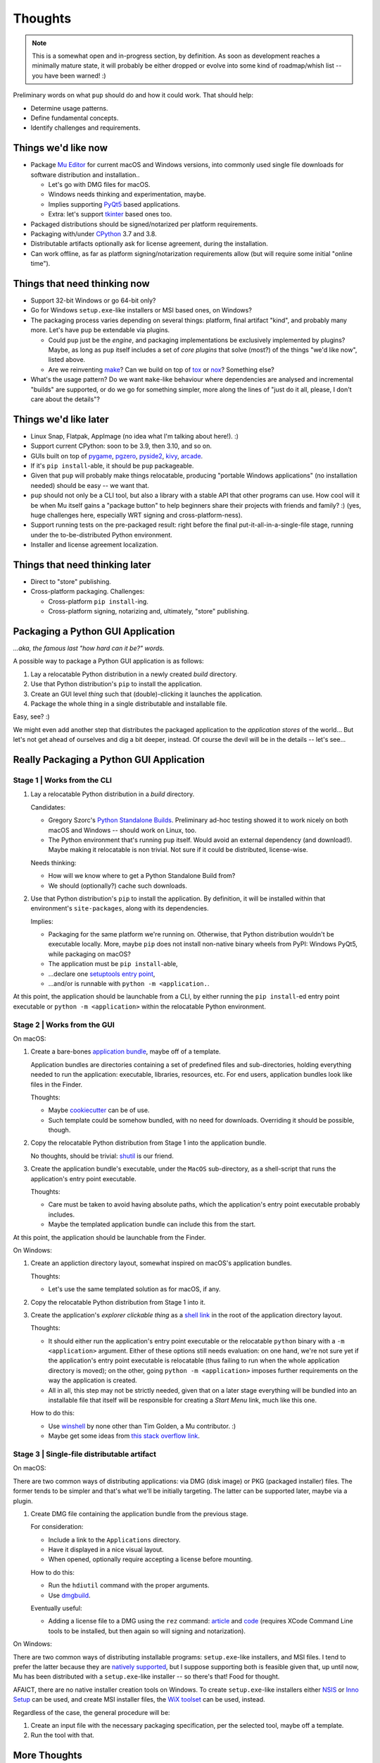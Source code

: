 Thoughts
========

.. note::

   This is a somewhat open and in-progress section,
   by definition.
   As soon as development reaches a minimally mature state,
   it will probably be either dropped
   or evolve into some kind of roadmap/whish list --
   you have been warned! :)



Preliminary words on what ``pup`` should do and how it could work.
That should help:

* Determine usage patterns.

* Define fundamental concepts.

* Identify challenges and requirements.



.. _things-wed-like-now:

Things we'd like now
--------------------

* Package `Mu Editor <https://codewith.mu/>`_
  for current macOS and Windows versions,
  into commonly used single file downloads for software distribution and installation..

  * Let's go with DMG files for macOS.
  * Windows needs thinking and experimentation, maybe.
  * Implies supporting `PyQt5 <https://pypi.org/project/PyQt5/>`_ based applications.
  * Extra: let's support
    `tkinter <https://docs.python.org/3/library/tkinter.html>`_ based ones too.

* Packaged distributions should be signed/notarized per platform requirements.

* Packaging with/under `CPython <https://www.python.org/>`_ 3.7 and 3.8.

* Distributable artifacts optionally ask for license agreement,
  during the installation.

* Can work offline,
  as far as platform signing/notarization requirements allow
  (but will require some initial "online time").



Things that need thinking now
-----------------------------

* Support 32-bit Windows or go 64-bit only?
* Go for Windows ``setup.exe``-like installers or MSI based ones, on Windows?
* The packaging process varies depending on several things:
  platform, final artifact "kind", and probably many more.
  Let's have ``pup`` be extendable via plugins.

  * Could ``pup`` just be the *engine*,
    and packaging implementations be exclusively implemented by plugins?
    Maybe,
    as long as ``pup`` itself includes a set of *core plugins* that solve
    (most?) of the things "we'd like now",
    listed above.

  * Are we reinventing
    `make <https://pubs.opengroup.org/onlinepubs/9699919799/utilities/make.html>`_?
    Can we build on top of
    `tox <https://pypi.org/project/tox/>`_
    or `nox <https://pypi.org/project/nox/>`_?
    Something else?

* What's the usage pattern?
  Do we want ``make``-like behaviour where dependencies are analysed
  and incremental "builds" are supported,
  or do we go for something simpler,
  more along the lines of "just do it all, please, I don't care about the details"?



Things we'd like later
----------------------

* Linux Snap, Flatpak, AppImage (no idea what I'm talking about here!). :)
* Support current CPython: soon to be 3.9, then 3.10, and so on.
* GUIs built on top of
  `pygame <https://pypi.org/project/pygame/>`_,
  `pgzero <https://pypi.org/project/pgzero/>`_,
  `pyside2 <https://pypi.org/project/PySide2/>`_,
  `kivy <https://pypi.org/project/Kivy/>`_,
  `arcade <https://pypi.org/project/arcade/>`_.
* If it's ``pip install``-able,
  it should be ``pup`` packageable.
* Given that ``pup`` will probably make things relocatable,
  producing "portable Windows applications"
  (no installation needed)
  should be easy -- we want that.
* ``pup`` should not only be a CLI tool,
  but also a library with a stable API that other programs can use.
  How cool will it be when Mu itself gains a "package button"
  to help beginners share their projects with friends and family? :)
  (yes, huge challenges here, especially WRT signing and cross-platform-ness).
* Support running tests on the pre-packaged result:
  right before the final put-it-all-in-a-single-file stage,
  running under the to-be-distributed Python environment.
* Installer and license agreement localization.


Things that need thinking later
-------------------------------

* Direct to "store" publishing.
* Cross-platform packaging.
  Challenges:

  * Cross-platform ``pip install``-ing.
  * Cross-platform signing, notarizing and, ultimately, "store" publishing.



Packaging a Python GUI Application
----------------------------------

*...aka, the famous last "how hard can it be?" words.*

A possible way to package a Python GUI application is as follows:

1. Lay a relocatable Python distribution in a newly created *build* directory.

2. Use that Python distribution's ``pip`` to install the application.

3. Create an GUI level *thing* such that (double)-clicking it launches the application.

4. Package the whole thing in a single distributable and installable file.


Easy, see? :)

We might even add another step that distributes the packaged application
to the *application stores* of the world...
But let's not get ahead of ourselves
and dig a bit deeper, instead.
Of course the devil will be in the details --
let's see...



Really Packaging a Python GUI Application
-----------------------------------------

Stage 1 | Works from the CLI
^^^^^^^^^^^^^^^^^^^^^^^^^^^^

1. Lay a relocatable Python distribution in a *build* directory.

   Candidates:

   * Gregory Szorc's
     `Python Standalone Builds <https://python-build-standalone.readthedocs.io/>`_.
     Preliminary ad-hoc testing showed it to work nicely
     on both macOS and Windows --
     should work on Linux, too.

   * The Python environment that's running ``pup`` itself.
     Would avoid an external dependency (and download!).
     Maybe making it relocatable is non trivial.
     Not sure if it could be distributed, license-wise.

   Needs thinking:

   * How will we know where to get a Python Standalone Build from?
   * We should (optionally?) cache such downloads.

2. Use that Python distribution's ``pip`` to install the application.
   By definition,
   it will be installed within that environment's ``site-packages``,
   along with its dependencies.

   Implies:

   * Packaging for the same platform we're running on.
     Otherwise, that Python distribution wouldn't be executable locally.
     More, maybe ``pip`` does not install non-native binary wheels from PyPI:
     Windows PyQt5, while packaging on macOS?
   * The application must be ``pip install``-able,
   * ...declare one `setuptools <https://setuptools.readthedocs.io/>`_
     `entry point <https://setuptools.readthedocs.io/en/latest/pkg_resources.html#entry-points>`_,
   * ...and/or is runnable with ``python -m <application.``.

At this point,
the application should be launchable from a CLI,
by either running the ``pip install``-ed entry point executable
or ``python -m <application>``
within the relocatable Python environment.


Stage 2 | Works from the GUI
^^^^^^^^^^^^^^^^^^^^^^^^^^^^

On macOS:

1. Create a bare-bones `application bundle <https://developer.apple.com/library/archive/documentation/CoreFoundation/Conceptual/CFBundles/BundleTypes/BundleTypes.html>`_,
   maybe off of a template.

   Application bundles are directories
   containing a set of predefined files and sub-directories,
   holding everything needed to run the application:
   executable, libraries, resources, etc.
   For end users,
   application bundles look like files in the Finder.

   Thoughts:

   * Maybe `cookiecutter <https://pypi.org/project/cookiecutter/>`_ can be of use.
   * Such template could be somehow bundled, with no need for downloads.
     Overriding it should be possible, though.

2. Copy the relocatable Python distribution
   from Stage 1
   into the application bundle.

   No thoughts,
   should be trivial:
   `shutil <https://docs.python.org/3/library/shutil.html>`_ is our friend.

3. Create the application bundle's executable,
   under the ``MacOS`` sub-directory,
   as a shell-script that runs the application's entry point executable.

   Thoughts:

   * Care must be taken to avoid having absolute paths,
     which the application's entry point executable probably includes.
   * Maybe the templated application bundle can include this from the start.

At this point,
the application should be launchable from the Finder.


On Windows:

1. Create an appliction directory layout,
   somewhat inspired on macOS's application bundles.

   Thoughts:

   * Let's use the same templated solution as for macOS, if any.

2. Copy the relocatable Python distribution
   from Stage 1
   into it.

3. Create the application's *explorer clickable thing* as a
   `shell link <https://docs.microsoft.com/en-us/windows/win32/shell/links>`_
   in the root of the application directory layout.

   Thoughts:

   * It should either run the application's entry point executable or
     the relocatable ``python`` binary with a ``-m <application>`` argument.
     Either of these options still needs evaluation:
     on one hand,
     we're not sure yet if the application's entry point executable is relocatable
     (thus failing to run when the whole application directory is moved);
     on the other,
     going ``python -m <application>`` imposes further requirements on the way
     the application is created.
   * All in all, this step may not be strictly needed,
     given that on a later stage everything will be bundled into an installable file
     that itself will be responsible for creating a *Start Menu* link,
     much like this one.

   How to do this:

   * Use `winshell <https://pypi.org/project/winshell/>`_ by none other
     than Tim Golden, a Mu contributor. :)
   * Maybe get some ideas from
     `this stack overflow link <https://stackoverflow.com/questions/30028709/how-do-i-create-a-shortcut-via-command-line-in-windows>`_.



Stage 3 | Single-file distributable artifact
^^^^^^^^^^^^^^^^^^^^^^^^^^^^^^^^^^^^^^^^^^^^

On macOS:

There are two common ways of distributing applications:
via DMG (disk image) or PKG (packaged installer) files.
The former tends to be simpler
and that's what we'll be initially targeting.
The latter can be supported later,
maybe via a plugin.

1. Create DMG file containing the application bundle from the previous stage.

   For consideration:

   * Include a link to the ``Applications`` directory.
   * Have it displayed in a nice visual layout.
   * When opened,
     optionally require accepting a license before mounting.

   How to do this:

   * Run the ``hdiutil`` command with the proper arguments.
   * Use `dmgbuild <https://pypi.org/project/dmgbuild/>`_.

   Eventually useful:

   * Adding a license file to a DMG using the ``rez`` command:
     `article <https://thehobbsfamily.net/archive2011/adding-software-license-agreement-dmg-file/>`_ and
     `code <https://bitbucket.org/jaredhobbs/pyhacker/raw/master/licenseDMG.py>`_
     (requires XCode Command Line tools to be installed,
     but then again so will signing and notarization).


On Windows:

There are two common ways of distributing installable programs:
``setup.exe``-like installers, and MSI files.
I tend to prefer the latter because they are
`natively supported <https://docs.microsoft.com/en-us/windows/win32/msi/windows-installer-portal>`_,
but I suppose supporting both is feasible given that,
up until now,
Mu has been distributed with a ``setup.exe``-like installer --
so there's that!
Food for thought.

AFAICT,
there are no native installer creation tools on Windows.
To create ``setup.exe``-like installers
either `NSIS <https://nsis.sourceforge.io/Main_Page>`_ or
`Inno Setup <https://jrsoftware.org/isinfo.php>`_
can be used,
and create MSI installer files,
the `WiX toolset <https://wixtoolset.org>`_
can be used, instead.

Regardless of the case,
the general procedure will be:

1. Create an input file with the necessary packaging specification,
   per the selected tool,
   maybe off a template.

2. Run the tool with that.



More Thoughts
-------------

As progress is made,
maybe more thoughts are written down here.
Or maybe in other,
more specific sections.
We will see...
